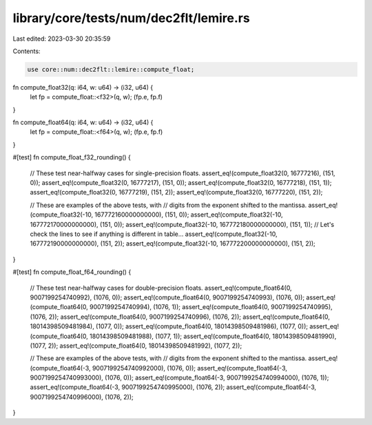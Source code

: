 library/core/tests/num/dec2flt/lemire.rs
========================================

Last edited: 2023-03-30 20:35:59

Contents:

.. code-block:: rs

    use core::num::dec2flt::lemire::compute_float;

fn compute_float32(q: i64, w: u64) -> (i32, u64) {
    let fp = compute_float::<f32>(q, w);
    (fp.e, fp.f)
}

fn compute_float64(q: i64, w: u64) -> (i32, u64) {
    let fp = compute_float::<f64>(q, w);
    (fp.e, fp.f)
}

#[test]
fn compute_float_f32_rounding() {
    // These test near-halfway cases for single-precision floats.
    assert_eq!(compute_float32(0, 16777216), (151, 0));
    assert_eq!(compute_float32(0, 16777217), (151, 0));
    assert_eq!(compute_float32(0, 16777218), (151, 1));
    assert_eq!(compute_float32(0, 16777219), (151, 2));
    assert_eq!(compute_float32(0, 16777220), (151, 2));

    // These are examples of the above tests, with
    // digits from the exponent shifted to the mantissa.
    assert_eq!(compute_float32(-10, 167772160000000000), (151, 0));
    assert_eq!(compute_float32(-10, 167772170000000000), (151, 0));
    assert_eq!(compute_float32(-10, 167772180000000000), (151, 1));
    // Let's check the lines to see if anything is different in table...
    assert_eq!(compute_float32(-10, 167772190000000000), (151, 2));
    assert_eq!(compute_float32(-10, 167772200000000000), (151, 2));
}

#[test]
fn compute_float_f64_rounding() {
    // These test near-halfway cases for double-precision floats.
    assert_eq!(compute_float64(0, 9007199254740992), (1076, 0));
    assert_eq!(compute_float64(0, 9007199254740993), (1076, 0));
    assert_eq!(compute_float64(0, 9007199254740994), (1076, 1));
    assert_eq!(compute_float64(0, 9007199254740995), (1076, 2));
    assert_eq!(compute_float64(0, 9007199254740996), (1076, 2));
    assert_eq!(compute_float64(0, 18014398509481984), (1077, 0));
    assert_eq!(compute_float64(0, 18014398509481986), (1077, 0));
    assert_eq!(compute_float64(0, 18014398509481988), (1077, 1));
    assert_eq!(compute_float64(0, 18014398509481990), (1077, 2));
    assert_eq!(compute_float64(0, 18014398509481992), (1077, 2));

    // These are examples of the above tests, with
    // digits from the exponent shifted to the mantissa.
    assert_eq!(compute_float64(-3, 9007199254740992000), (1076, 0));
    assert_eq!(compute_float64(-3, 9007199254740993000), (1076, 0));
    assert_eq!(compute_float64(-3, 9007199254740994000), (1076, 1));
    assert_eq!(compute_float64(-3, 9007199254740995000), (1076, 2));
    assert_eq!(compute_float64(-3, 9007199254740996000), (1076, 2));
}


